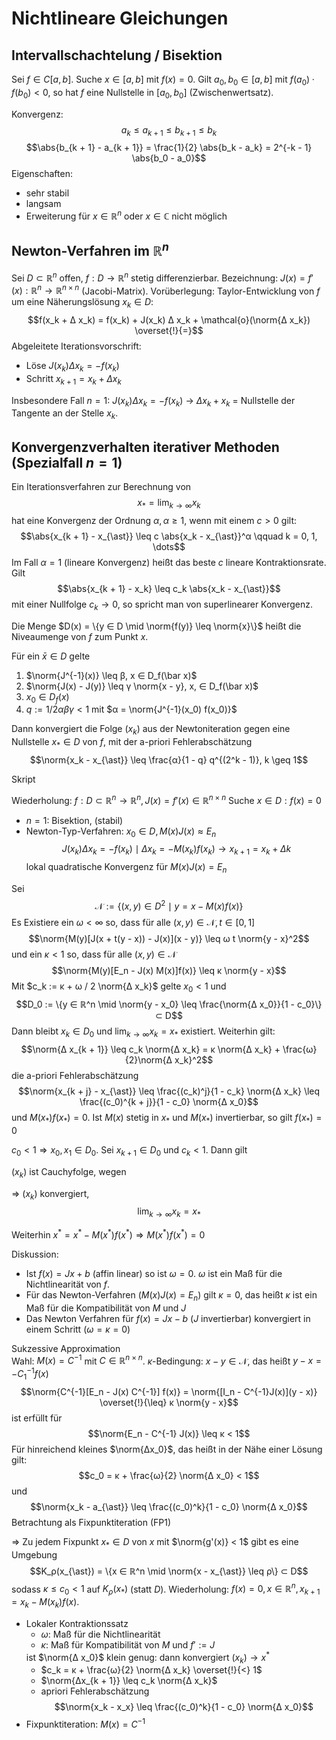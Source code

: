 * Nichtlineare Gleichungen
** Intervallschachtelung / Bisektion
   Sei $f ∈ C[a, b]$. Suche $x ∈ [a, b]$ mit $f(x) = 0$.
   Gilt $a_0, b_0 ∈ [a, b]$ mit $f(a_0) · f(b_0) < 0$, so hat $f$ eine Nullstelle in $[a_0, b_0]$ (Zwischenwertsatz).
   \begin{algorithm}[H]
   \For{$k = 0, 1, \dots$}{
   $x_k = 1/2 (a_k + b_k)$\;
   \eIf{$f(a_k)f(x_k) < 0$}{
   $a_{k + 1} = a_k$\;
   $b_{k + 1} = x_k$\;
   }{
   $a_{k + 1} = x_k$\;
   $b_{k + 1} = b_k$\;}
   \If{$\abs{b_{k + 1} - a_{k + 1}} < TOL \abs{a_{k + 1}}$}{
   Ende
   Lösung: $1/2 (b_{k + 1} + a_{k + 1})$}}
   \end{algorithm}
   Konvergenz:
   \[a_k \leq a_{k + 1} \leq b_{k + 1} \leq b_k\]
   \[\abs{b_{k + 1} - a_{k + 1}} = \frac{1}{2} \abs{b_k - a_k} = 2^{-k - 1} \abs{b_0 - a_0}\]
   Eigenschaften:
   - sehr stabil
   - langsam
   - Erweiterung für $x ∈ ℝ^n$ oder $x ∈ ℂ$ nicht möglich
** Newton-Verfahren im $ℝ^n$
   Sei $D ⊂ ℝ^n$ offen, $f: D \to ℝ^n$ stetig differenzierbar. Bezeichnung: $J(x) = f'(x): ℝ^n \to ℝ^{n × n}$ (Jacobi-Matrix).
   Vorüberlegung: Taylor-Entwicklung von $f$ um eine Näherungslösung $x_k ∈ D$:
   \[f(x_k + Δ x_k) = f(x_k) + J(x_k) Δ x_k + \mathcal{o}(\norm{Δ x_k}) \overset{!}{=}\]
   Abgeleitete Iterationsvorschrift:
   - Löse $J(x_k) Δx_k = - f(x_k)$
   - Schritt $x_{k + 1} = x_k + Δ x_k$
   Insbesondere Fall $n = 1$: $J(x_k) Δ x_k = - f(x_k)$ $\to$ $Δ x_k + x_k$ = Nullstelle der Tangente an der Stelle $x_k$.
** Konvergenzverhalten iterativer Methoden (Spezialfall $n = 1$)
   #+begin_defn latex
   Ein Iterationsverfahren zur Berechnung von
   \[x_{\ast} = \lim_{k \to ∞}  x_k\]
   hat eine Konvergenz der Ordnung $α, α \geq 1$, wenn mit einem $c > 0$ gilt:
   \[\abs{x_{k + 1} - x_{\ast}} \leq c \abs{x_k - x_{\ast}}^α \qquad k = 0, 1, \dots\]
   Im Fall $α = 1$ (lineare Konvergenz) heißt das beste $c$ lineare Kontraktionsrate. Gilt
   \[\abs{x_{k + 1} - x_k} \leq c_k \abs{x_k - x_{\ast}}\]
   mit einer Nullfolge $c_k \to 0$, so spricht man von superlinearer Konvergenz.
   #+end_defn
   #+begin_defn latex
   Die Menge $D(x) = \{y ∈ D \mid \norm{f(y)} \leq \norm{x}\}$
   heißt die Niveaumenge von $f$ zum Punkt $x$.
   #+end_defn
   #+ATTR_LATEX: :options [Newton-Kantorovich]
   #+begin_thm latex
   Für ein $\bar x ∈ D$ gelte
   1. $\norm{J^{-1}(x)} \leq β, x ∈ D_f(\bar x)$
   2. $\norm{J(x) - J(y)} \leq γ \norm{x - y}, x,  ∈ D_f(\bar x)$
   3. $x_0 ∈ D_f(x)$
   4. $q := 1 / 2 α β γ < 1$ mit $α = \norm{J^{-1}(x_0) f(x_0)}$
   Dann konvergiert	die Folge $(x_k)$ aus der Newtoniteration gegen eine Nullstelle $x_{\ast} ∈ D$ von $f$, mit der a-priori Fehlerabschätzung
   \[\norm{x_k - x_{\ast}} \leq \frac{α}{1 - q} q^{(2^k - 1)}, k \geq 1\]
   #+end_thm
   #+begin_proof latex
   Skript
   #+end_proof
   Wiederholung: $f: D ⊂ ℝ^n \to ℝ^n, J(x) = f'(x) ∈ ℝ^{n × n}$
   Suche $x ∈ D: f(x) = 0$
   - $n = 1$: Bisektion, (stabil)
   - Newton-Typ-Verfahren: $x_0 ∈ D, M(x) J(x) \approx E_n$
	 \[J(x_k) Δ x_k = - f(x_k) \mid Δ x_k = - M(x_k) f(x_k) \to x_{k + 1} = x_k + Δ k\]
	 lokal quadratische Konvergenz für $M(x) J(x) = E_n$
   #+ATTR_LATEX: :options [Lokaler Kontraktionssatz von Bock]
   #+begin_thm latex
   Sei
   \[\mathcal{N} := \{(x, y) ∈ D^2 \mid y = x - M(x) f(x)\}\]
   Es Existiere ein $ω < ∞$ so, dass für alle $(x, y) ∈ \mathcal{N}, t ∈ [0, 1]$
   \[\norm{M(y)[J(x + t(y - x)) - J(x)](x - y)} \leq ω t \norm{y - x}^2\]
   und ein $κ < 1$ so, dass für alle $(x, y) ∈ \mathcal{N}$
   \[\norm{M(y)[E_n - J(x) M(x)]f(x)} \leq κ \norm{y - x}\]
   Mit $c_k := κ + ω / 2 \norm{Δ x_k}$ gelte $x_0 < 1$ und
   \[D_0 := \{y ∈ ℝ^n \mid \norm{y - x_0} \leq \frac{\norm{Δ x_0}}{1 - c_0}\} ⊂ D\]
   Dann bleibt $x_k ∈ D_0$ und $\lim_{k \to ∞} x_k = x_{\ast}$ existiert. Weiterhin gilt:
   \[\norm{Δ x_{k + 1}} \leq c_k \norm{Δ x_k} = κ \norm{Δ x_k} + \frac{ω}{2}\norm{Δ x_k}^2\]
   die a-priori Fehlerabschätzung
   \[\norm{x_{k + j} - x_{\ast}} \leq \frac{(c_k)^j}{1 - c_k} \norm{Δ x_k} \leq \frac{(c_0)^{k + j}}{1 - c_0} \norm{Δ x_0}\]
   und $M(x_{\ast})f(x_{\ast}) = 0$. Ist $M(x)$ stetig in $x_{\ast}$ und $M(x_{\ast})$ invertierbar, so gilt $f(x_{\ast}) = 0$
   #+end_thm
   #+begin_proof latex
   $c_0 < 1 ⇒ x_0, x_1 ∈ D_0$. Sei $x_{k + 1} ∈ D_0$ und $c_k < 1$. Dann gilt
   \begin{align*}
   \norm{Δ x_k} &= \norm{M(x_{k + 1})f(x_{k + 1})} \\
   &= \norm{M(x_{k + 1})[f(x_k) - J(x_k)M(x_k)f(x_k)] + M(x_{k + 1})[f(x_{k + 1}) - f(x_k) + J(x_k)M(x_k)f(x_k)]} \\
   &\leq κ \norm{x_{k + 1} - x_k} + \norm{M(x_{k + 1})∫_0^1 \dd{}{t} f(x_k + t Δ x_k) \d t - J(x_k) Δ x_k} \\
   &\leq κ\norm{Δ x_k} + ∫_0^1 \norm{M(x_{k + 1})[J(x_k + t(x_{k + 1} - x_k)) - J(x_k)]Δ x_k} \d t \\
   &\leq κ \norm{Δ x_k} + \frac{ω}{2} \norm{Δ x_k}^2 = c_k \norm{Δ x_k} \\
   ⇒ c_{k + 1} &= κ + \frac{ω}{2} \norm{Δ x_{k + 1}} \leq κ + c_k \frac{ω}{2} \norm{Δ x_k} = c_k - \frac{ω}{2} \norm{Δ x_k} \\
   ⇒ c_{k + 1} &\leq c_k - \underbrace{(1 - c_k)\frac{ω}{2} \norm{Δx_k}}_{> 0} \leq c_k \\
   ⇒ \norm{x_{k + 2} - x_0} &= \norm{x_{k + 2} - x_{k + 1} + x_{k + 1} \dots - x_0} \\
   &\leq \sum_{j = 0}^{k + 1} \norm{Δ x_j} \leq \sum_{j = 0}^{k + 1}(c_0)^j \norm{Δ x_0} \\
   &\leq \frac{\norm{Δ x_0}}{1 - c_0} \\
   ⇒ x_k ∈ D_0, k = 0, 1, \dots, \tag{Induktion}
   \end{align*}
   $(x_k)$ ist Cauchyfolge, wegen
   \begin{align*}
   \norm{x_{k + 1j} - x_k} &\leq \sum_{i = k}^{k + j - 1} \norm{Δ x_i} \leq \sum_{i = 0}^{j - 1} (c_0)^k \norm{Δ x_i}
   &\leq (c_0)^k \frac{\norm{Δ x_0}}{1 - c_0}
   \end{align*}
   $⇒$ $(x_k)$ konvergiert,
   \[\lim_{k \to ∞} x_k = x_{\ast}\]
   \begin{align*}
   \norm{x_{k + j} - x_{\ast}} &\leq \norm{x_{k + j} - x_{k + j + 1} + x_{k + j + 1} - \dots x_{\ast}} \\
   &\leq \sum_{i = 0}^{∞} \norm{x_{k + j + 1 + 1} - x_{k + j + i}} = \sum_{i = 0}^{∞} \norm{Δ x_{k + j + 1}} \\
   &\leq \sum_{i = 0}^{∞} (c_k)^i \norm{Δ x_{k + j}} \leq \frac{(c_k)^j}{1 - c_k} \norm{Δ x_k}
   \end{align*}
   Weiterhin $x^{\ast} = x^{\ast} - M(x^{\ast}) f(x^{\ast}) ⇒ M(x^{\ast}) f(x^{\ast}) = 0$
   #+end_proof
   Diskussion:
   - Ist $f(x) = J x + b$ (affin linear) so ist $ω = 0$. $ω$ ist ein Maß für die Nichtlinearität von $f$.
   - Für das Newton-Verfahren ($M(x)J(x) = E_n$) gilt $κ = 0$, das heißt $κ$ ist ein Maß für die Kompatibilität von $M$ und $J$
   - Das Newton Verfahren für $f(x) = J x - b$ ($J$ invertierbar) konvergiert in einem Schritt ($ω = κ = 0$)
   Sukzessive Approximation \\
   Wahl: $M(x) = C^{-1}$ mit $C ∈ ℝ^{n × n}$. \(κ\)-Bedingung: $x - y ∈ \mathcal{N}$, das heißt $y - x = - C_1^{-1} f(x)$
   \[\norm{C^{-1}[E_n - J(x) C^{-1}] f(x)} = \norm{[I_n - C^{-1}J(x)](y - x)} \overset{!}{\leq} κ \norm{y - x}\]
   ist erfüllt für
   \[\norm{E_n - C^{-1} J(x)} \leq κ < 1\]
   Für hinreichend kleines $\norm{Δx_0}$, das heißt in der Nähe einer Lösung gilt:
   \[c_0 = κ + \frac{ω}{2} \norm{Δ x_0} < 1\]
   und
   \[\norm{x_k - a_{\ast}} \leq \frac{(c_0)^k}{1 - c_0} \norm{Δ x_0}\]
   Betrachtung als Fixpunktiteration (FP1)
   \begin{align*}
   g(x) &:= x - C^{-1} f(x)	\\
   x_{k + 1} &= g(x_k) \quad k = 0, 1, \dots \\
   ⇒ g'(x) &= E_n - C^{-1} J(x)
   \end{align*}
   $⇒$ Zu jedem Fixpunkt $x_{\ast} ∈ D$ von $x$ mit $\norm{g'(x)} < 1$ gibt es eine Umgebung
   \[K_ρ(x_{\ast}) = \{x ∈ ℝ^n \mid \norm{x - x_{\ast}} \leq ρ\} ⊂ D\]
   sodass $κ \leq c_0 < 1$ auf $K_ρ(x_{\ast})$ (statt $D$).
   Wiederholung: $f(x) = 0,x ∈ ℝ^n, x_{k + 1} = x_k - M(x_k) f(x)$.
   - Lokaler Kontraktionssatz
	 - $ω$: Maß für die Nichtlinearität
	 - $κ$: Maß für Kompatibilität von $M$ und $f':= J$
	 ist $\norm{Δ x_0}$ klein genug: dann konvergiert $(x_k) \to x^{\ast}$
	 - $c_k = κ + \frac{ω}{2} \norm{Δ x_k} \overset{!}{<} 1$
	 - $\norm{Δx_{k + 1}} \leq c_k \norm{Δ x_k}$
	 - apriori Fehlerabschätzung
	   \[\norm{x_k - x_x} \leq \frac{(c_0)^k}{1 - c_0} \norm{Δ x_0}\]
   - Fixpunktiteration: $M(x) = C^{-1}$
